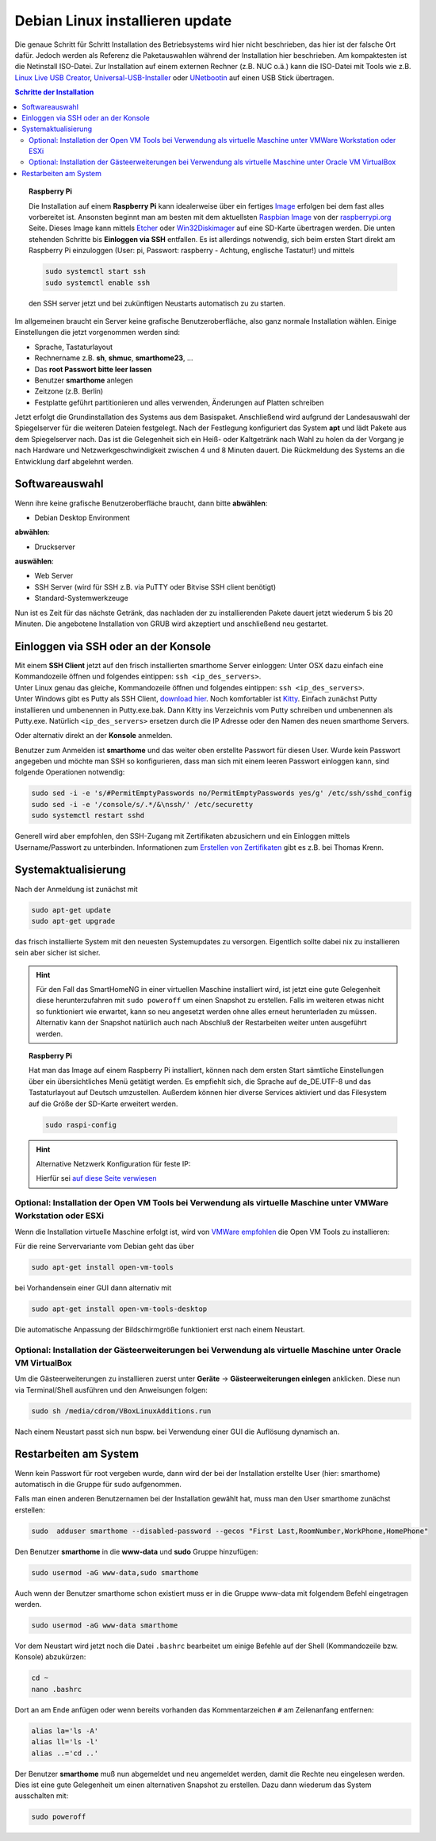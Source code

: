 
.. index:: Linux; Debian installieren

.. role:: bluesup

===========================================
Debian Linux installieren :bluesup:`update`
===========================================

Die genaue Schritt für Schritt  Installation des Betriebsystems wird hier nicht
beschrieben, das hier ist der falsche Ort dafür. Jedoch werden als
Referenz die Paketauswahlen während der Installation hier beschrieben.
Am kompaktesten ist die Netinstall ISO-Datei. Zur Installation auf einem
externen Rechner (z.B. NUC o.ä.) kann die ISO-Datei mit Tools wie
z.B. `Linux Live USB Creator <http://www.linuxliveusb.com/>`__,
`Universal-USB-Installer <http://www.pendrivelinux.com/universal-usb-installer-easy-as-1-2-3/>`__
oder `UNetbootin <https://unetbootin.github.io/>`__ auf einen USB Stick
übertragen.


.. contents:: Schritte der Installation
   :local:



.. topic:: Raspberry Pi

   Die Installation auf einem **Raspberry Pi** kann idealerweise über ein fertiges
   `Image <https://sourceforge.net/projects/smarthomeng-raspi-image/>`__
   erfolgen bei dem fast alles vorbereitet ist.
   Ansonsten beginnt man am besten mit dem aktuellsten `Raspbian
   Image <https://www.raspberrypi.org/downloads/raspbian/>`__ von der
   `raspberrypi.org <https://raspberry.org>`__ Seite.
   Dieses Image kann mittels
   `Etcher <https://etcher.io/>`__ oder
   `Win32Diskimager <https://sourceforge.net/projects/win32diskimager/>`__
   auf eine SD-Karte übertragen werden. Die unten stehenden Schritte bis
   **Einloggen via SSH** entfallen. Es ist allerdings notwendig, sich beim
   ersten Start direkt am Raspberry Pi einzuloggen (User: pi, Passwort:
   raspberry - Achtung, englische Tastatur!) und mittels

   .. code-block:: bash

      sudo systemctl start ssh
      sudo systemctl enable ssh

   den SSH server jetzt und bei zukünftigen Neustarts automatisch zu
   zu starten.


Im allgemeinen braucht ein Server keine grafische Benutzeroberfläche,
also ganz normale Installation wählen. Einige Einstellungen die jetzt
vorgenommen werden sind:

- Sprache, Tastaturlayout
- Rechnername z.B. **sh**, **shmuc**, **smarthome23**, ...
- Das **root Passwort bitte leer lassen**
- Benutzer **smarthome** anlegen
- Zeitzone (z.B. Berlin)
- Festplatte geführt partitionieren und alles verwenden,
  Änderungen auf Platten schreiben

Jetzt erfolgt die Grundinstallation des Systems aus dem
Basispaket. Anschließend wird aufgrund der Landesauswahl der
Spiegelserver für die weiteren Dateien festgelegt. Nach der Festlegung
konfiguriert das System **apt** und lädt Pakete aus dem Spiegelserver nach.
Das ist die Gelegenheit sich ein Heiß- oder Kaltgetränk nach Wahl zu
holen da der Vorgang je nach Hardware und Netzwerkgeschwindigkeit
zwischen 4 und 8 Minuten dauert. Die Rückmeldung des Systems an die
Entwicklung darf abgelehnt werden.


Softwareauswahl
~~~~~~~~~~~~~~~

Wenn ihre keine grafische Benutzeroberfläche braucht, dann bitte
**abwählen**:

-  Debian Desktop Environment

**abwählen**:

-  Druckserver

**auswählen**:

-  Web Server
-  SSH Server (wird für SSH z.B. via PuTTY oder Bitvise SSH client
   benötigt)
-  Standard-Systemwerkzeuge

Nun ist es Zeit für das nächste Getränk, das nachladen der zu
installierenden Pakete dauert jetzt wiederum 5 bis 20 Minuten. Die
angebotene Installation von GRUB wird akzeptiert und anschließend neu
gestartet.


Einloggen via SSH oder an der Konsole
~~~~~~~~~~~~~~~~~~~~~~~~~~~~~~~~~~~~~

| Mit einem **SSH Client** jetzt auf den frisch installierten smarthome
  Server einloggen: Unter OSX dazu einfach eine Kommandozeile öffnen und
  folgendes eintippen: ``ssh <ip_des_servers>``.
| Unter Linux genau das gleiche, Kommandozeile öffnen und folgendes
  eintippen: ``ssh <ip_des_servers>``.
| Unter Windows gibt es Putty als SSH Client, `download
  hier <http://the.earth.li/~sgtatham/putty/latest/x86/putty.exe>`__.
  Noch komfortabler ist
  `Kitty <http://www.9bis.net/kitty/?page=Download>`__. Einfach zunächst
  Putty installieren und umbenennen in Putty.exe.bak. Dann Kitty ins
  Verzeichnis vom Putty schreiben und umbenennen als Putty.exe.
  Natürlich ``<ip_des_servers>`` ersetzen durch die IP Adresse oder den
  Namen des neuen smarthome Servers.

Oder alternativ direkt an der **Konsole** anmelden.

Benutzer zum Anmelden ist **smarthome** und das weiter oben erstellte
Passwort für diesen User. Wurde kein Passwort angegeben und möchte man
SSH so konfigurieren, dass man sich mit einem leeren Passwort einloggen
kann, sind folgende Operationen notwendig:

.. code-block:: bash

   sudo sed -i -e 's/#PermitEmptyPasswords no/PermitEmptyPasswords yes/g' /etc/ssh/sshd_config
   sudo sed -i -e '/console/s/.*/&\nssh/' /etc/securetty
   sudo systemctl restart sshd

Generell wird aber empfohlen, den SSH-Zugang mit Zertifikaten
abzusichern und ein Einloggen mittels Username/Passwort zu unterbinden.
Informationen zum `Erstellen von
Zertifikaten <https://www.thomas-krenn.com/de/wiki/SSH_Key_Login>`__
gibt es z.B. bei Thomas Krenn.

Systemaktualisierung
~~~~~~~~~~~~~~~~~~~~

Nach der Anmeldung ist zunächst mit

.. code-block:: bash

   sudo apt-get update
   sudo apt-get upgrade

das frisch installierte System mit den neuesten Systemupdates zu
versorgen. Eigentlich sollte dabei nix zu installieren sein aber sicher
ist sicher.

.. hint::

   Für den Fall das SmartHomeNG in einer virtuellen Maschine installiert wird,
   ist jetzt eine gute Gelegenheit diese herunterzufahren mit ``sudo poweroff``
   um einen Snapshot zu erstellen. Falls im weiteren etwas nicht so funktioniert
   wie erwartet, kann so neu angesetzt werden ohne alles erneut herunterladen
   zu müssen.
   Alternativ kann der Snapshot natürlich auch nach Abschluß der Restarbeiten
   weiter unten ausgeführt werden.

.. topic:: Raspberry Pi

   Hat man das Image auf einem Raspberry Pi installiert, können nach dem
   ersten Start sämtliche Einstellungen über ein übersichtliches Menü
   getätigt werden. Es empfiehlt sich, die Sprache auf de_DE.UTF-8 und das
   Tastaturlayout auf Deutsch umzustellen. Außerdem können hier diverse
   Services aktiviert und das Filesystem auf die Größe der SD-Karte
   erweitert werden.

   .. code-block:: bash

      sudo raspi-config


.. hint:: Alternative Netzwerk Konfiguration für feste IP:

   Hierfür sei `auf diese Seite
   verwiesen <https://wiki.debian.org/NetworkConfiguration>`__


Optional: Installation der Open VM Tools bei Verwendung als virtuelle Maschine unter VMWare Workstation oder ESXi
^^^^^^^^^^^^^^^^^^^^^^^^^^^^^^^^^^^^^^^^^^^^^^^^^^^^^^^^^^^^^^^^^^^^^^^^^^^^^^^^^^^^^^^^^^^^^^^^^^^^^^^^^^^^^^^^^

Wenn die Installation virtuelle Maschine erfolgt ist, wird von `VMWare
empfohlen <https://kb.vmware.com/kb/2073803>`__ die Open VM Tools zu
installieren:

Für die reine Servervariante vom Debian geht das über

.. code-block:: bash

   sudo apt-get install open-vm-tools

bei Vorhandensein einer GUI dann alternativ mit

.. code-block:: bash

   sudo apt-get install open-vm-tools-desktop

Die automatische Anpassung der Bildschirmgröße funktioniert erst nach
einem Neustart.

Optional: Installation der Gästeerweiterungen bei Verwendung als virtuelle Maschine unter Oracle VM VirtualBox
^^^^^^^^^^^^^^^^^^^^^^^^^^^^^^^^^^^^^^^^^^^^^^^^^^^^^^^^^^^^^^^^^^^^^^^^^^^^^^^^^^^^^^^^^^^^^^^^^^^^^^^^^^^^^^

Um die Gästeerweiterungen zu installieren zuerst unter **Geräte** ->
**Gästeerweiterungen einlegen** anklicken. Diese nun via Terminal/Shell
ausführen und den Anweisungen folgen:

.. code-block:: bash

   sudo sh /media/cdrom/VBoxLinuxAdditions.run

Nach einem Neustart passt sich nun bspw. bei Verwendung einer GUI die
Auflösung dynamisch an.

Restarbeiten am System
~~~~~~~~~~~~~~~~~~~~~~

Wenn kein Passwort für root vergeben wurde, dann wird der bei der
Installation erstellte User (hier: smarthome) automatisch in die Gruppe
für sudo aufgenommen.

Falls man einen anderen Benutzernamen bei der Installation gewählt hat,
muss man den User smarthome zunächst erstellen:

.. code-block:: bash

   sudo  adduser smarthome --disabled-password --gecos "First Last,RoomNumber,WorkPhone,HomePhone"

Den Benutzer **smarthome** in die **www-data** und **sudo** Gruppe
hinzufügen:

.. code-block:: bash

   sudo usermod -aG www-data,sudo smarthome

Auch wenn der Benutzer smarthome schon existiert muss er in die Gruppe
www-data mit folgendem Befehl eingetragen werden.

.. code-block:: bash

   sudo usermod -aG www-data smarthome

Vor dem Neustart wird jetzt noch die Datei ``.bashrc`` bearbeitet um einige Befehle auf der
Shell (Kommandozeile bzw. Konsole) abzukürzen:

.. code-block:: bash

   cd ~
   nano .bashrc

Dort an am Ende anfügen oder wenn bereits vorhanden das Kommentarzeichen ``#`` am Zeilenanfang entfernen:

.. code-block:: bash

   alias la='ls -A'
   alias ll='ls -l'
   alias ..='cd ..'



Der Benutzer **smarthome** muß nun abgemeldet und neu angemeldet werden,
damit die Rechte neu eingelesen werden. Dies ist eine gute Gelegenheit
um einen alternativen Snapshot zu erstellen. Dazu dann wiederum das
System ausschalten mit:

.. code-block:: bash

   sudo poweroff

